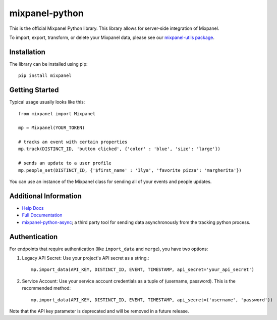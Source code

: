 mixpanel-python
==============================

.. image:: https://img.shields.io/pypi/v/mixpanel
    :target: https://pypi.org/project/mixpanel
    :alt: PyPI

.. image:: https://img.shields.io/pypi/pyversions/mixpanel
    :target: https://pypi.org/project/mixpanel
    :alt: PyPI - Python Version

.. image:: https://img.shields.io/pypi/dm/mixpanel
    :target: https://pypi.org/project/mixpanel
    :alt: PyPI - Downloads

.. image:: https://github.com/mixpanel/mixpanel-python/workflows/Tests/badge.svg

This is the official Mixpanel Python library. This library allows for
server-side integration of Mixpanel.

To import, export, transform, or delete your Mixpanel data, please see our
`mixpanel-utils package`_.


Installation
------------

The library can be installed using pip::

    pip install mixpanel


Getting Started
---------------

Typical usage usually looks like this::

    from mixpanel import Mixpanel

    mp = Mixpanel(YOUR_TOKEN)

    # tracks an event with certain properties
    mp.track(DISTINCT_ID, 'button clicked', {'color' : 'blue', 'size': 'large'})

    # sends an update to a user profile
    mp.people_set(DISTINCT_ID, {'$first_name' : 'Ilya', 'favorite pizza': 'margherita'})

You can use an instance of the Mixpanel class for sending all of your events
and people updates.


Additional Information
----------------------

* `Help Docs`_
* `Full Documentation`_
* mixpanel-python-async_; a third party tool for sending data asynchronously
  from the tracking python process.

Authentication
-------------

For endpoints that require authentication (like ``import_data`` and ``merge``), you have two options:

1. Legacy API Secret: Use your project's API secret as a string.::

       mp.import_data(API_KEY, DISTINCT_ID, EVENT, TIMESTAMP, api_secret='your_api_secret')

2. Service Account: Use your service account credentials as a tuple of (username, password). This is the recommended method::

       mp.import_data(API_KEY, DISTINCT_ID, EVENT, TIMESTAMP, api_secret=('username', 'password'))

Note that the API key parameter is deprecated and will be removed in a future release.


.. |travis-badge| image:: https://travis-ci.org/mixpanel/mixpanel-python.svg?branch=master
.. _mixpanel-utils package: https://github.com/mixpanel/mixpanel-utils
.. _Help Docs: https://www.mixpanel.com/help/reference/python
.. _Full Documentation: http://mixpanel.github.io/mixpanel-python/
.. _mixpanel-python-async: https://github.com/jessepollak/mixpanel-python-async
